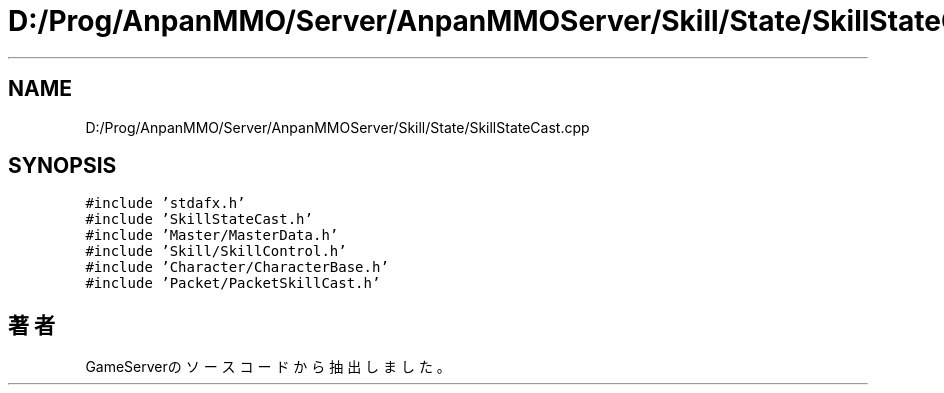 .TH "D:/Prog/AnpanMMO/Server/AnpanMMOServer/Skill/State/SkillStateCast.cpp" 3 "2018年12月20日(木)" "GameServer" \" -*- nroff -*-
.ad l
.nh
.SH NAME
D:/Prog/AnpanMMO/Server/AnpanMMOServer/Skill/State/SkillStateCast.cpp
.SH SYNOPSIS
.br
.PP
\fC#include 'stdafx\&.h'\fP
.br
\fC#include 'SkillStateCast\&.h'\fP
.br
\fC#include 'Master/MasterData\&.h'\fP
.br
\fC#include 'Skill/SkillControl\&.h'\fP
.br
\fC#include 'Character/CharacterBase\&.h'\fP
.br
\fC#include 'Packet/PacketSkillCast\&.h'\fP
.br

.SH "著者"
.PP 
 GameServerのソースコードから抽出しました。
